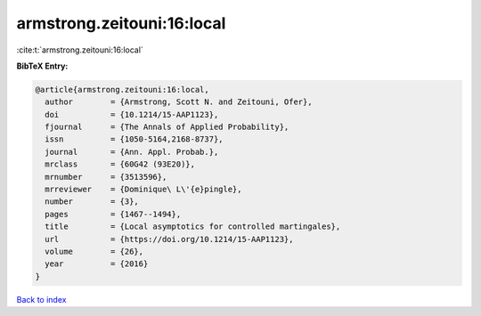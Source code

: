 armstrong.zeitouni:16:local
===========================

:cite:t:`armstrong.zeitouni:16:local`

**BibTeX Entry:**

.. code-block:: bibtex

   @article{armstrong.zeitouni:16:local,
     author        = {Armstrong, Scott N. and Zeitouni, Ofer},
     doi           = {10.1214/15-AAP1123},
     fjournal      = {The Annals of Applied Probability},
     issn          = {1050-5164,2168-8737},
     journal       = {Ann. Appl. Probab.},
     mrclass       = {60G42 (93E20)},
     mrnumber      = {3513596},
     mrreviewer    = {Dominique\ L\'{e}pingle},
     number        = {3},
     pages         = {1467--1494},
     title         = {Local asymptotics for controlled martingales},
     url           = {https://doi.org/10.1214/15-AAP1123},
     volume        = {26},
     year          = {2016}
   }

`Back to index <../By-Cite-Keys.html>`_
